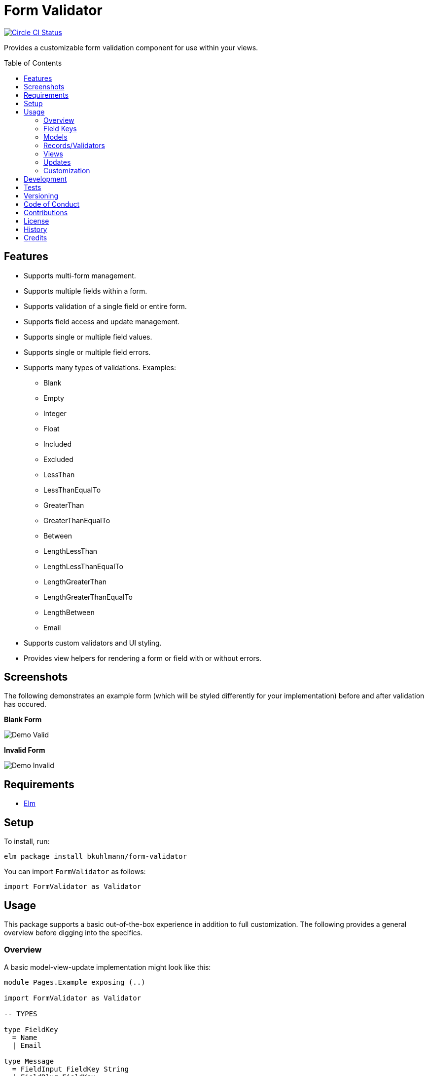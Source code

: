 :toc: macro
:toclevels: 5
:figure-caption!:

= Form Validator

[link=https://circleci.com/gh/bkuhlmann/form-validator]
image::https://circleci.com/gh/bkuhlmann/form-validator.svg?style=svg[Circle CI Status]

Provides a customizable form validation component for use within your views.

toc::[]

== Features

* Supports multi-form management.
* Supports multiple fields within a form.
* Supports validation of a single field or entire form.
* Supports field access and update management.
* Supports single or multiple field values.
* Supports single or multiple field errors.
* Supports many types of validations. Examples:
** Blank
** Empty
** Integer
** Float
** Included
** Excluded
** LessThan
** LessThanEqualTo
** GreaterThan
** GreaterThanEqualTo
** Between
** LengthLessThan
** LengthLessThanEqualTo
** LengthGreaterThan
** LengthGreaterThanEqualTo
** LengthBetween
** Email
* Supports custom validators and UI styling.
* Provides view helpers for rendering a form or field with or without errors.

== Screenshots

The following demonstrates an example form (which will be styled differently for your
implementation) before and after validation has occured.

*Blank Form*

image::https://www.alchemists.io/images/projects/form-validator/screenshots/demo-valid.png[Demo Valid]

*Invalid Form*

image::https://www.alchemists.io/images/projects/form-validator/screenshots/demo-invalid.png[Demo Invalid]

== Requirements

* link:https://elm-lang.org[Elm]

== Setup

To install, run:

[source,bash]
----
elm package install bkuhlmann/form-validator
----

You can import `FormValidator` as follows:

[source,elm]
----
import FormValidator as Validator
----

== Usage

This package supports a basic out-of-the-box experience in addition to full customization. The
following provides a general overview before digging into the specifics.

=== Overview

A basic model-view-update implementation might look like this:

[source,elm]
----
module Pages.Example exposing (..)

import FormValidator as Validator

-- TYPES

type FieldKey
  = Name
  | Email

type Message
  = FieldInput FieldKey String
  | FieldBlur FieldKey
  | Save

-- MODELS

type alias Model =
  {
    form: Validator FieldKey
  }

-- RECORDS

initialModel : Model
initialModel =
  {
    form = [
      Validator.init Name [Validator.isBlank],
      Validator.init Email [Validator.isEmail]
    ]
  }

-- VIEWS

view : Model -> Html Message
view model =
  Validator.viewField Name model.form ["example-field-class"] [
    label [for "name"] [text "Name"],

    input [
      class "example-input-class",
      name "name",
      type_ "text",
      value <| Validator.fieldValue Name model.form,
      onInput <| FieldInput Name,
      onBlur <| FieldBlur Name
    ] []
  ]

-- UPDATE

update : Message -> Model -> (Model, Cmd Message)
update message model =
  case message of
    FieldInput key value ->
      ({model | form = Validator.updateValue key value model.form}, Cmd.none)

    FieldBlur key ->
      ({model | form = Validator.validateField key model.form}, Cmd.none)

    Save ->
      let
        validatedModel = {model | form = Validator.validateForm model.form}
      in
        if Validator.isFormInvalid validatedModel.form then
          (validatedModel, Cmd.none)
        else
          (validatedModel, saveCommand validatedModel)

----

=== Field Keys

The Form Validator design encourages one to use a union type for field keys so the compiler does
most of the work for you should a field name be renamed, removed, etc. That said, you can use any
type for the key but would recommend sticking with a union type if possible.

In the above _Overview_, the following field key type was used:

[source,elm]
----
type FieldKey
  = Name
  | Email
----

This is handy because you can add as many keys for as many fields of your form as necessary. You can
also use multiple union types for different forms on your page. Example:

[source,elm]
----
type ContactKey
  = Name
  | Email
  | Bio

type AddressKey
  = Line1
  | Line2
  | Country
  | State
  | Zip
----

=== Models

The Form Validator is flexible in that it can be used to represent a single form on a page:

[source,elm]
----
type alias Model =
  {
    form: Validator FieldKey
  }
----

...or multiple forms, depending on your need:

[source,elm]
----
type alias Model =
  {
    contactForm: Validator ContactKey,
    addressForm: Validator AddressKey
  }
----

=== Records/Validators

Using the model examples above, you can define as many validators as necessary for fields in your
form(s). Example:

[source,elm]
----
initialModel : Model
initialModel =
  {
    contactForm = [
      Validator.init Name [
        Validator.isBlank,
        Validator.isLengthGreaterThanEqualTo 5
      ],

      Validator.init Email [
        Validator.isBlank,
        Validator.isEmail
      ]
    ],
    addressForm: [
      Validator.init Line2 []
    ]
  }
----

The validator is initialized with a key and a list of validators. The list can be empty or contain
several validators per field. An empty validator list allows you to define a form field that has no
need of validation while also being able to manage that form field like any other form field. A form
field with multiple validators can result in a list of multiple errors (if any or all of them turn
out to be invalid).

Each initialized validator is a partial function which means you can define the validator with the
necessary requirements (if any). When the form or field is validated later, the `value` (or
`values`) of each field will be supplied to each function at runtime to compute if the field is
valid or invalid.

=== Views

The Form Validator comes with a few functions for rendering results in your view. One of which is
the `viewField` function which renders a `div` around your input field. For example, let's look at
the following code:

[source,elm]
----
Validator.viewField Name model.form ["example-field-class"] [
  label [for "name"] [text "Name"],

  input [
    class "example-input-class",
    name "name",
    type_ "text",
    value <| Validator.fieldValue Name model.form,
    onInput <| FieldInput Name,
    onBlur <| FieldBlur Name
  ] []
]
----

The above will generate the following HTML output when a field fails validation:

[source,html]
----
<div class="form_validator-field_error">
  <label>...</label>
  <input>

  <ul class="form_validator-errors">
    <li class="form_validator-error">...</li>
  </ul>
</div>
----

This allows you to customize the look and feel of the following classes within the DOM:

* `form_validator-field_error`: The wrapper div for the invalid form field.
* `form_validator-errors`: The unordered list of field errors.
* `form_validator-error`: The individual field error list item.

=== Updates

When updating your form, this'll usually occur via one following functions:

* `updateValue`: Allows you to update a field's value for a given key.
* `updateValues`: Similar to the above function but allows for multiple field values to be updated.
* `updateAndValidateValue`: Combines two steps into one, allowing you to update and validate a field
  at once.
* `updateAndValidateValues`: Similar to the above but for multiple field values.
* `validateForm`: Allows you to update and validate an entire form. Handy when preventing a form
  being saved due to detected errors.

=== Customization

By default, the `FormValidator` module is provided to you as a single module you can import and use
within your application immediately. It's a wrapper module around the other modules found within the
`FormValidator` namespace/directory. This was done in order to give you a single module to import
and get started quickly.

Should you not want the default behavior provided by the `FormValidator` module, you can ignore
importing that module and import the individual modules as you see fit for your customization
needs. Here is a breakdown of the other modules available to you:

* `FormValidator/Models`: These are the models use to represent the form, field, values, and errors
  of a form.
* `FormValidator/Patterns`: These are the regular expression patterns used for some of the
  validators. These are available to you should you need them for different purposes.
* `FormValidator/Validator`: Contains all functions related to updating and validating forms and
  fields.
* `FormValidator/Validators`: Provides pre-defined validators for various checks. These might be all
  you need or your might want to craft your own validators as business requirements dictate.
* `FormValidator/Views`: These are functions which help you render form and form field errors.

By being able to import any module, you can better mix and match functionality for your specific
needs without having to compile code you don't need.

== Development

To contribute, run:

[source,bash]
----
git clone https://github.com/bkuhlmann/form-validator.git
cd form-validator
----

== Tests

To test, run:

[source,bash]
----
yarn test
----

== Versioning

Read link:https://semver.org[Semantic Versioning] for details. Briefly, it means:

* Major (X.y.z) - Incremented for any backwards incompatible public API changes.
* Minor (x.Y.z) - Incremented for new, backwards compatible, public API enhancements/fixes.
* Patch (x.y.Z) - Incremented for small, backwards compatible, bug fixes.

== Code of Conduct

Please note that this project is released with a link:CODE_OF_CONDUCT.adoc[CODE OF CONDUCT]. By
participating in this project you agree to abide by its terms.

== Contributions

Read link:CONTRIBUTING.adoc[CONTRIBUTING] for details.

== License

Read link:LICENSE.adoc[LICENSE] for details.

== History

Read link:CHANGES.adoc[CHANGES] for details.

== Credits

Engineered by link:https://www.alchemists.io/team/brooke_kuhlmann[Brooke Kuhlmann].
